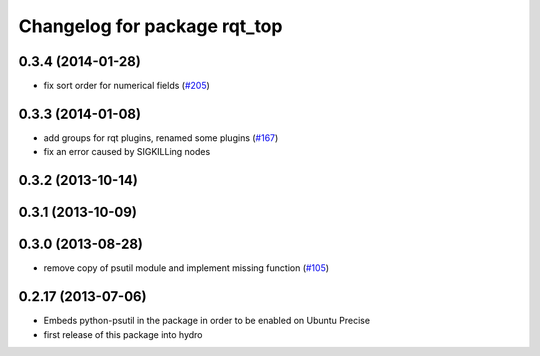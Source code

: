 ^^^^^^^^^^^^^^^^^^^^^^^^^^^^^
Changelog for package rqt_top
^^^^^^^^^^^^^^^^^^^^^^^^^^^^^

0.3.4 (2014-01-28)
------------------
* fix sort order for numerical fields (`#205 <https://github.com/ros-visualization/rqt_common_plugins/issues/205>`_)

0.3.3 (2014-01-08)
------------------
* add groups for rqt plugins, renamed some plugins (`#167 <https://github.com/ros-visualization/rqt_common_plugins/issues/167>`_)
* fix an error caused by SIGKILLing nodes

0.3.2 (2013-10-14)
------------------

0.3.1 (2013-10-09)
------------------

0.3.0 (2013-08-28)
------------------
* remove copy of psutil module and implement missing function (`#105 <https://github.com/ros-visualization/rqt_common_plugins/issues/105>`_)

0.2.17 (2013-07-06)
-------------------
* Embeds python-psutil in the package in order to be enabled on Ubuntu Precise
* first release of this package into hydro


